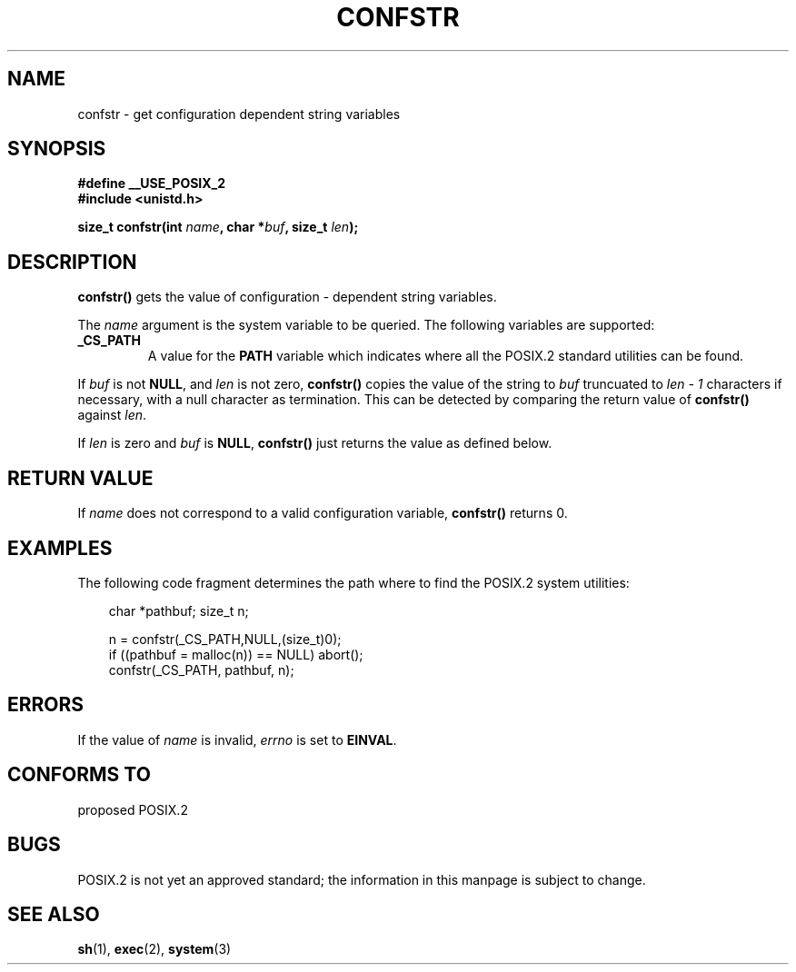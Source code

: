 .\" (c) 1993 by Thomas Koenig (ig25@rz.uni-karlsruhe.de)
.\" This file can be distributed under the terms of the GNU General Public
.\" License.
.\" Modified Sat Jul 24 19:53:02 1993 by Rik Faith (faith@cs.unc.edu)
.TH CONFSTR 3  "April 17, 1993" "GNU" "Linux Programmer's Manual"
.SH NAME
confstr \- get configuration dependent string variables
.SH SYNOPSIS
.nf
.B #define __USE_POSIX_2
.nl
.B #include <unistd.h>
.sp
.BI "size_t confstr(int " "name" ", char *" buf ", size_t " len ");"
.fi
.SH DESCRIPTION
.B confstr()
gets the value of configuration \- dependent string variables.
.PP
The
.I name
argument is the system variable to be queried.
The following variables are supported:
.TP
.B _CS_PATH
A value for the
.B PATH
variable which indicates where all the POSIX.2 standard utilities can
be found.
.PP
If
.I buf
is not
.BR NULL ,
and 
.I len
is not zero,
.B confstr()
copies the value of the string to
.I buf
truncuated to
.I len \- 1
characters if necessary, with a null character as termination.
This can be detected by comparing the return value of
.B confstr()
against
.IR len .
.PP
If
.I len
is zero and
.I buf
is 
.BR NULL ,
.B confstr()
just returns the value as defined below.
.SH "RETURN VALUE"
If
.I name
does not correspond to a valid configuration variable,
.B confstr()
returns 0.
.SH EXAMPLES
The following code fragment determines the path where to find
the POSIX.2 system utilities:
.br
.nf
.in 10

char *pathbuf; size_t n;

n = confstr(_CS_PATH,NULL,(size_t)0);
if ((pathbuf = malloc(n)) == NULL) abort();
confstr(_CS_PATH, pathbuf, n);
.SH ERRORS
If the value of
.I name
is invalid,
.I errno
is set to
.BR EINVAL .
.SH "CONFORMS TO"
proposed POSIX.2
.SH "BUGS"
POSIX.2 is not yet an approved standard; the information in this
manpage is subject to change.
.SH "SEE ALSO"
.BR sh "(1), " exec "(2), " system (3)

